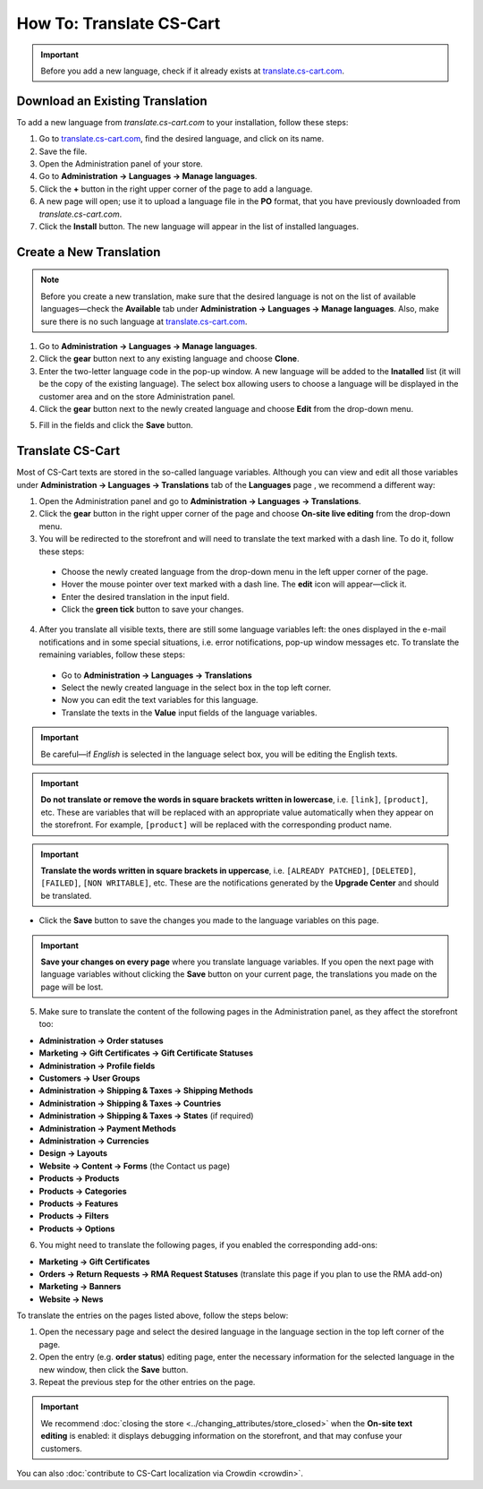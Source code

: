 *************************
How To: Translate CS-Cart
*************************

.. important::

    Before you add a new language, check if it already exists at `translate.cs-cart.com <http://translate.cs-cart.com/>`_. 

================================
Download an Existing Translation
================================

To add a new language from *translate.cs-cart.com* to your installation, follow these steps:

1. Go to `translate.cs-cart.com <http://translate.cs-cart.com/>`_, find the desired language, and click on its name.

2. Save the file.

3. Open the Administration panel of your store.

4. Go to **Administration → Languages → Manage languages**.

5. Click the **+** button in the right upper corner of the page to add a language.

6. A new page will open; use it to upload a language file in the **PO** format, that you have previously downloaded from *translate.cs-cart.com*.

7. Click the **Install** button. The new language will appear in the list of installed languages.

========================
Create a New Translation
========================

.. note::

    Before you create a new translation, make sure that the desired language is not on the list of available languages—check the **Available** tab under **Administration → Languages → Manage languages**. Also, make sure there is no such language at `translate.cs-cart.com <http://translate.cs-cart.com/>`_.

1. Go to **Administration → Languages → Manage languages**.

2. Click the **gear** button next to any existing language and choose **Clone**. 

3. Enter the two-letter language code in the pop-up window. A new language will be added to the **Inatalled** list (it will be the copy of the existing language). The select box allowing users to choose a language will be displayed in the customer area and on the store Administration panel.

4. Click the **gear** button next to the newly created language and choose **Edit** from the drop-down menu.

.. image:: img/edit_language.png
    :align: center
    :alt: Configure the settings of the new language.

5. Fill in the fields and click the **Save** button.

=================
Translate CS-Cart
=================

Most of CS-Cart texts are stored in the so-called language variables. Although you can view and edit all those variables under **Administration → Languages → Translations** tab of the **Languages** page , we recommend a different way:

1. Open the Administration panel and go to **Administration → Languages → Translations**.

2. Click the **gear** button in the right upper corner of the page and choose **On-site live editing** from the drop-down menu. 

3. You will be redirected to the storefront and will need to translate the text marked with a dash line. To do it, follow these steps:

 * Choose the newly created language from the drop-down menu in the left upper corner of the page.

 * Hover the mouse pointer over text marked with a dash line. The **edit** icon will appear—click it.

 * Enter the desired translation in the input field.

 * Click the **green tick** button to save your changes.

4. After you translate all visible texts, there are still some language variables left: the ones displayed in the e-mail notifications and in some special situations, i.e. error notifications, pop-up window messages etc. To translate the remaining variables, follow these steps:

 * Go to **Administration → Languages → Translations** 

 * Select the newly created language in the select box in the top left corner. 

 * Now you can edit the text variables for this language.

 * Translate the texts in the **Value** input fields of the language variables.

.. important::

   Be careful—if *English* is selected in the language select box, you will be editing the English texts.

.. image:: img/translations.png
    :align: center
    :alt: You can translate CS-Cart from the administration panel.

.. important::

    **Do not translate or remove the words in square brackets written in lowercase**, i.e. ``[link]``, ``[product]``, etc. These are variables that will be replaced with an appropriate value automatically when they appear on the storefront. For example, ``[product]`` will be replaced with the corresponding product name.

.. important::

    **Translate the words written in square brackets in uppercase**, i.e. ``[ALREADY PATCHED]``, ``[DELETED]``, ``[FAILED]``, ``[NON WRITABLE]``, etc. These are the notifications generated by the **Upgrade Center** and should be translated.

* Click the **Save** button to save the changes you made to the language variables on this page.

.. important::

    **Save your changes on every page** where you translate language variables. If you open the next page with language variables without clicking the **Save** button on your current page, the translations you made on the page will be lost.

5. Make sure to translate the content of the following pages in the Administration panel, as they affect the storefront too:

* **Administration → Order statuses**

* **Marketing → Gift Certificates → Gift Certificate Statuses**

* **Administration → Profile fields**

* **Customers → User Groups**

* **Administration → Shipping & Taxes → Shipping Methods**

* **Administration → Shipping & Taxes → Countries**

* **Administration → Shipping & Taxes → States** (if required)

* **Administration → Payment Methods**

* **Administration → Currencies**

* **Design → Layouts**

* **Website → Content → Forms** (the Contact us page)

* **Products → Products**

* **Products →  Categories**

* **Products → Features**

* **Products → Filters**

* **Products → Options**

6. You might need to translate the following pages, if you enabled the corresponding add-ons:

* **Marketing → Gift Certificates**

* **Orders → Return Requests → RMA Request Statuses** (translate this page if you plan to use the RMA add-on)

* **Marketing → Banners**

* **Website → News**

To translate the entries on the pages listed above, follow the steps below:

1. Open the necessary page and select the desired language in the language section in the top left corner of the page.

2. Open the entry (e.g. **order status**) editing page, enter the necessary information for the selected language in the new window, then click the **Save** button.

3. Repeat the previous step for the other entries on the page.

.. important::

    We recommend :doc:`closing the store <../changing_attributes/store_closed>` when the **On-site text editing** is enabled: it displays debugging information on the storefront, and that may confuse your customers.

You can also :doc:`contribute to CS-Cart localization via Crowdin <crowdin>`.
